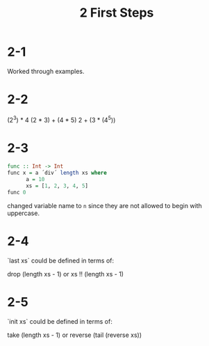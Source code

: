#+title: 2 First Steps
* 2-1
Worked through examples.

* 2-2
(2^3) * 4
(2 * 3) + (4 * 5)
2 + (3 * (4^5))

* 2-3
#+begin_src haskell
func :: Int -> Int
func x = a ´div´ length xs where
      a = 10
      xs = [1, 2, 3, 4, 5]
func 0
#+end_src


changed variable name to =n= since they are not allowed to begin with uppercase.

* 2-4
`last xs` could be defined in terms of:

drop (length xs - 1)
or
xs !! (length xs - 1)

* 2-5
`init xs` could be defined in terms of:

take (length xs - 1)
or
reverse (tail (reverse xs))
